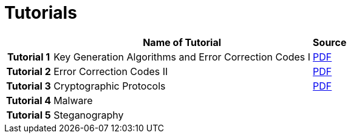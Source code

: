 = Tutorials
:imagesdir: ../labs/files
:toc:

[cols="h,2*" options="autowidth,header"]
|====
|
| Name of Tutorial
| Source

| Tutorial 1
| Key Generation Algorithms and Error Correction Codes I
| link:{imagesdir}/Exercises_1.pdf[PDF]

| Tutorial 2
| Error Correction Codes II
| link:{imagesdir}/Exercises_2.pdf[PDF]


| Tutorial 3
| Cryptographic Protocols
| link:{imagesdir}/Exercises_3.pdf[PDF]


| Tutorial 4
| Malware
| 


| Tutorial 5
| Steganography
| 
|====

